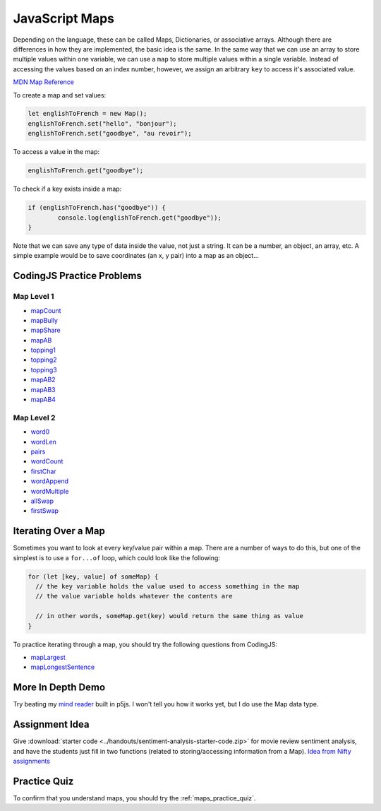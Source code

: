 JavaScript Maps
==================================

Depending on the language, these can be called Maps, Dictionaries, or associative arrays. Although there are differences in how they are implemented, the basic idea is the same. In the same way that we can use an array to store multiple values within one variable, we can use a ``map`` to store multiple values within a single variable. Instead of accessing the values based on an index number, however, we assign an arbitrary ``key`` to access it's associated value.

`MDN Map Reference <https://developer.mozilla.org/en-US/docs/Web/JavaScript/Reference/Global_Objects/Map>`_ 

To create a map and set values:

.. code-block:: javascript

	let englishToFrench = new Map();
	englishToFrench.set("hello", "bonjour");
	englishToFrench.set("goodbye", "au revoir");


To access a value in the map:

.. code-block:: javascript

	englishToFrench.get("goodbye");


To check if a key exists inside a map:

.. code-block:: javascript

	if (englishToFrench.has("goodbye")) {
		console.log(englishToFrench.get("goodbye"));
	}


Note that we can save any type of data inside the value, not just a string. It can be a number, an object, an array, etc. A simple example would be to save coordinates (an x, y pair) into a map as an object...

CodingJS Practice Problems
---------------------------

Map Level 1
~~~~~~~~~~~~

- `mapCount <https://codingjs.wmcicompsci.ca/exercise.html?name=mapCount&title=Map-1>`_ 
- `mapBully <https://codingjs.wmcicompsci.ca/exercise.html?name=mapBully&title=Map-1>`_ 
- `mapShare <https://codingjs.wmcicompsci.ca/exercise.html?name=mapShare&title=Map-1>`_ 
- `mapAB <https://codingjs.wmcicompsci.ca/exercise.html?name=mapAB&title=Map-1>`_ 
- `topping1 <https://codingjs.wmcicompsci.ca/exercise.html?name=topping1&title=Map-1>`_ 
- `topping2 <https://codingjs.wmcicompsci.ca/exercise.html?name=topping2&title=Map-1>`_ 
- `topping3 <https://codingjs.wmcicompsci.ca/exercise.html?name=topping3&title=Map-1>`_ 
- `mapAB2 <https://codingjs.wmcicompsci.ca/exercise.html?name=mapAB2&title=Map-1>`_ 
- `mapAB3 <https://codingjs.wmcicompsci.ca/exercise.html?name=mapAB3&title=Map-1>`_ 
- `mapAB4 <https://codingjs.wmcicompsci.ca/exercise.html?name=mapAB4&title=Map-1>`_ 

Map Level 2
~~~~~~~~~~~~

- `word0 <https://codingjs.wmcicompsci.ca/exercise.html?name=word0&title=Map-2>`_ 
- `wordLen <https://codingjs.wmcicompsci.ca/exercise.html?name=wordLen&title=Map-2>`_ 
- `pairs <https://codingjs.wmcicompsci.ca/exercise.html?name=pairs&title=Map-2>`_ 
- `wordCount <https://codingjs.wmcicompsci.ca/exercise.html?name=wordCount&title=Map-2>`_ 
- `firstChar <https://codingjs.wmcicompsci.ca/exercise.html?name=firstChar&title=Map-2>`_ 
- `wordAppend <https://codingjs.wmcicompsci.ca/exercise.html?name=wordAppend&title=Map-2>`_ 
- `wordMultiple <https://codingjs.wmcicompsci.ca/exercise.html?name=wordMultiple&title=Map-2>`_ 
- `allSwap <https://codingjs.wmcicompsci.ca/exercise.html?name=allSwap&title=Map-2>`_ 
- `firstSwap <https://codingjs.wmcicompsci.ca/exercise.html?name=firstSwap&title=Map-2>`_ 


Iterating Over a Map
------------------------

Sometimes you want to look at every key/value pair within a map. There are a number of ways to do this, but one of the simplest is to use a ``for...of`` loop, which could look like the following:

.. code-block:: javascript

	for (let [key, value] of someMap) {
	  // the key variable holds the value used to access something in the map
	  // the value variable holds whatever the contents are

	  // in other words, someMap.get(key) would return the same thing as value
	}

To practice iterating through a map, you should try the following questions from CodingJS:

- `mapLargest <https://codingjs.wmcicompsci.ca/exercise.html?name=mapLargest&title=Map-2>`_
- `mapLongestSentence <https://codingjs.wmcicompsci.ca/exercise.html?name=mapLongestSentence&title=Map-2>`_


More In Depth Demo
-------------------

Try beating my `mind reader </_static/mindreader>`_ built in p5js. I won't tell you how it works yet, but I do use the Map data type.

Assignment Idea
-----------------

Give :download:`starter code <../handouts/sentiment-analysis-starter-code.zip>` for movie review sentiment analysis, and have the students just fill in two functions (related to storing/accessing information from a Map). `Idea from Nifty assignments <http://nifty.stanford.edu/2016/manley-urness-movie-review-sentiment/>`_ 

Practice Quiz
--------------

To confirm that you understand maps, you should try the :ref:`maps_practice_quiz`.
